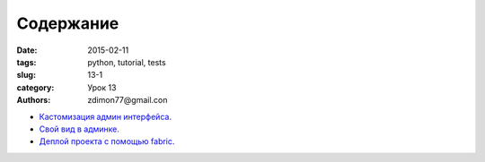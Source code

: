 Содержание
##########

:date: 2015-02-11 
:tags: python, tutorial, tests
:slug: 13-1
:category: Урок 13
:authors: zdimon77@gmail.con



- `Кастомизация админ интерфейса. </12-2.html>`_ 
- `Свой вид в админке. </12-3.html>`_ 
- `Деплой проекта с помощью fabric. </12-4.html>`_ 

